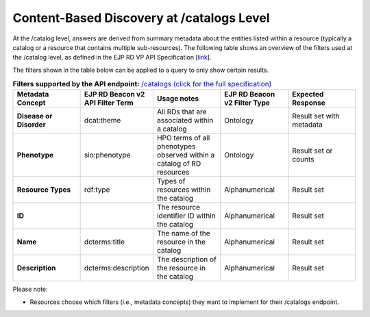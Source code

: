 Content-Based Discovery at /catalogs Level
------------------------------------------

At the /catalog level, answers are derived from summary metadata about the entities listed within a resource (typically a catalog or a resource that contains multiple sub-resources). The following table shows an overview of the filters used at the /catalog level, as defined in the EJP RD VP API Specification [`link <https://github.com/ejp-rd-vp/vp-api-specs>`__].

The filters shown in the table below can be applied to a query to only show certain results. 

.. list-table:: **Filters supported by the API endpoint:** `/catalogs (click for the full specification) <https://github.com/ejp-rd-vp/vp-api-specs#-catalogs-endpoint->`_
	:widths: 20 20 20 20 20
	:header-rows: 1

	* - Metadata Concept
	  - EJP RD Beacon v2 API Filter Term
	  - Usage notes
	  - EJP RD Beacon v2 Filter Type
	  - Expected Response
	* - **Disease or Disorder**
	  - dcat:theme	
	  - All RDs that are associated within a catalog
	  - Ontology
	  - Result set with metadata
	* - **Phenotype**
	  - sio:phenotype
	  - HPO terms of all phenotypes observed within a catalog of RD resources
	  - Ontology
	  - Result set or counts
	* - **Resource Types**
	  - rdf:type
	  - Types of resources within the catalog	
	  - Alphanumerical
	  - Result set
	* - **ID**
	  -	
	  - The resource identifier ID within the catalog
	  - Alphanumerical
	  - Result set
	* - **Name**
	  - dcterms:title
	  - The name of the resource in the catalog	
	  - Alphanumerical
	  - Result set
	* - **Description**
	  - dcterms:description
	  - The description of the resource in the catalog	
	  - Alphanumerical
	  - Result set

Please note:

* Resources choose which filters (i.e., metadata concepts) they want to implement for their /catalogs endpoint.

